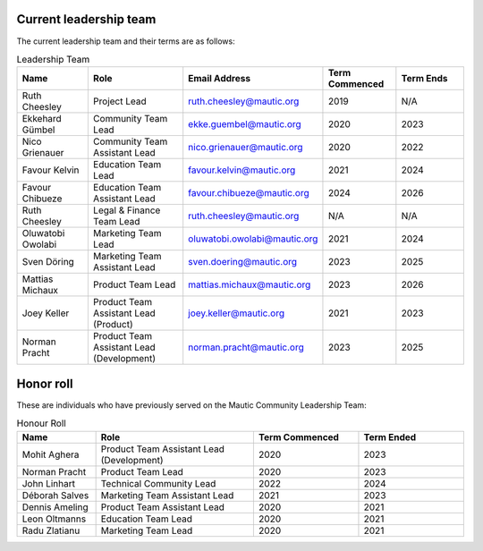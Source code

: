 Current leadership team
#######################

The current leadership team and their terms are as follows:

.. vale off

.. list-table:: Leadership Team
   :header-rows: 1
   :widths: 15 20 25 15 15

   * - **Name**
     - **Role**
     - **Email Address**
     - **Term Commenced**
     - **Term Ends**
   * - Ruth Cheesley
     - Project Lead
     - ruth.cheesley@mautic.org
     - 2019
     - N/A
   * - Ekkehard Gümbel
     - Community Team Lead
     - ekke.guembel@mautic.org
     - 2020
     - 2023
   * - Nico Grienauer
     - Community Team Assistant Lead
     - nico.grienauer@mautic.org
     - 2020
     - 2022
   * - Favour Kelvin
     - Education Team Lead
     - favour.kelvin@mautic.org
     - 2021
     - 2024
   * - Favour Chibueze
     - Education Team Assistant Lead
     - favour.chibueze@mautic.org
     - 2024
     - 2026
   * - Ruth Cheesley
     - Legal & Finance Team Lead
     - ruth.cheesley@mautic.org
     - N/A
     - N/A
   * - Oluwatobi Owolabi
     - Marketing Team Lead
     - oluwatobi.owolabi@mautic.org
     - 2021
     - 2024
   * - Sven Döring
     - Marketing Team Assistant Lead
     - sven.doering@mautic.org
     - 2023
     - 2025
   * - Mattias Michaux
     - Product Team Lead
     - mattias.michaux@mautic.org
     - 2023
     - 2026
   * - Joey Keller
     - Product Team Assistant Lead (Product)
     - joey.keller@mautic.org
     - 2021
     - 2023
   * - Norman Pracht
     - Product Team Assistant Lead (Development)
     - norman.pracht@mautic.org
     - 2023
     - 2025

Honor roll
##########

These are individuals who have previously served on the Mautic Community Leadership Team:

.. list-table:: Honour Roll
   :header-rows: 1
   :widths: 15 30 20 20

   * - **Name**
     - **Role**
     - **Term Commenced**
     - **Term Ended**
   * - Mohit Aghera
     - Product Team Assistant Lead (Development)
     - 2020
     - 2023
   * - Norman Pracht
     - Product Team Lead
     - 2020
     - 2023
   * - John Linhart
     - Technical Community Lead
     - 2022
     - 2024
   * - Déborah Salves
     - Marketing Team Assistant Lead
     - 2021
     - 2023
   * - Dennis Ameling
     - Product Team Assistant Lead
     - 2020
     - 2021
   * - Leon Oltmanns
     - Education Team Lead
     - 2020
     - 2021
   * - Radu Zlatianu
     - Marketing Team Lead
     - 2020
     - 2021

.. vale on
